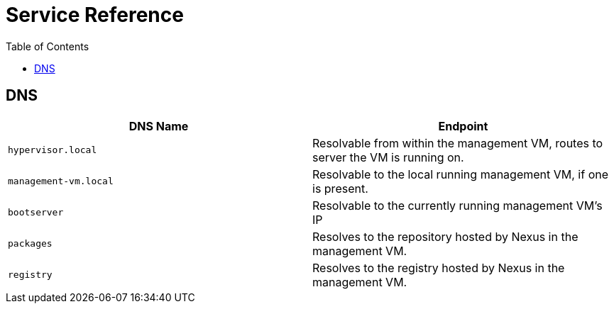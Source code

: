 = Service Reference
:toc:

== DNS

|===
|DNS Name |Endpoint

|`hypervisor.local`
|Resolvable from within the management VM, routes to server the VM is running on.

|`management-vm.local`
|Resolvable to the local running management VM, if one is present.

|`bootserver`
|Resolvable to the currently running management VM's IP

|`packages`
|Resolves to the repository hosted by Nexus in the management VM.

|`registry`
|Resolves to the registry hosted by Nexus in the management VM.
|===
